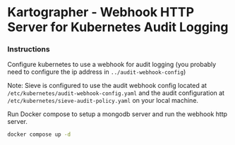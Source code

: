 * Kartographer - Webhook HTTP Server for Kubernetes Audit Logging

*** Instructions
Configure kubernetes to use a webhook for audit logging (you probably need to configure the ip address in =../audit-webhook-config=)


Note: Sieve is configured to use the audit webhook config located at =/etc/kubernetes/audit-webhook-config.yaml= and the audit configuration at =/etc/kubernetes/sieve-audit-policy.yaml= on your local machine.

Run Docker compose to setup a mongodb server and run the webhook http server.
#+BEGIN_SRC sh
docker compose up -d
#+END_SRC
